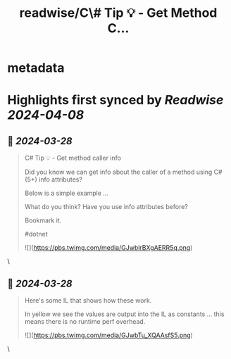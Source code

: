 :PROPERTIES:
:title: readwise/C\# Tip 💡 -  Get Method C...
:END:


* metadata
:PROPERTIES:
:author: [[Dave_DotNet on Twitter]]
:full-title: "C\# Tip 💡 -  Get Method C..."
:category: [[tweets]]
:url: https://twitter.com/Dave_DotNet/status/1773323344030412884
:image-url: https://pbs.twimg.com/profile_images/1538166477743919105/duZ2oBrg.jpg
:END:

* Highlights first synced by [[Readwise]] [[2024-04-08]]
** 📌 [[2024-03-28]]
#+BEGIN_QUOTE
C# Tip 💡 -  Get method caller info  

Did you know we can get info about the caller of a method using C# (5+) info attributes?   

Below is a simple example ...  

What do you think? 
Have you use info attributes before?  

Bookmark it. 

#dotnet 

![](https://pbs.twimg.com/media/GJwblrBXgAERR5q.png) 
#+END_QUOTE\
** 📌 [[2024-03-28]]
#+BEGIN_QUOTE
Here's some IL that shows how these work.  

In yellow we see the values are output into the IL as constants ... this means there is no runtime perf overhead. 

![](https://pbs.twimg.com/media/GJwbTu_XQAAsfS5.png) 
#+END_QUOTE\